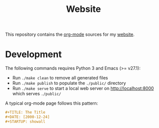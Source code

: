#+TITLE: Website
#+STARTUP: showall

This repository contains the [[https://orgmode.org/][org-mode]] sources for my [[https://florianwinkelbauer.com][website]].

* Development

The following commands requires Python 3 and Emacs (>= v27.1):

- Run ~./make clean~ to remove all generated files
- Run ~./make publish~ to populate the ~./public/~ directory
- Run ~./make serve~ to start a local web server on [[http://localhost:8000]] which
  serves ~./public/~

A typical org-mode page follows this pattern:

#+begin_src org
,#+TITLE: The Title
,#+DATE: [2000-12-24]
,#+STARTUP: showall
#+end_src
